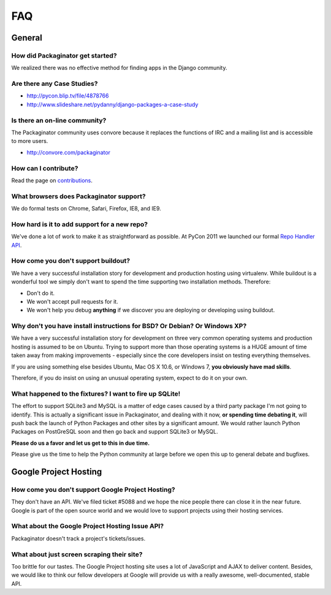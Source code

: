 ===
FAQ
===

General
=======

How did Packaginator get started?
---------------------------------

We realized there was no effective method for finding apps in the Django community.

Are there any Case Studies?
---------------------------

* http://pycon.blip.tv/file/4878766
* http://www.slideshare.net/pydanny/django-packages-a-case-study

Is there an on-line community?
------------------------------

The Packaginator community uses convore because it replaces the functions of IRC and a mailing list and is accessible to more users.

* http://convore.com/packaginator

How can I contribute?
----------------------

Read the page on contributions_. 

What browsers does Packaginator support?
----------------------------------------

We do formal tests on Chrome, Safari, Firefox, IE8, and IE9.

How hard is it to add support for a new repo?
----------------------------------------------

We've done a lot of work to make it as straightforward as possible. At PyCon 2011 we launched our formal `Repo Handler API`_.

How come you don't support buildout?
------------------------------------

We have a very successful installation story for development and production hosting using virtualenv. While buildout is a wonderful tool we simply don't want to spend the time supporting two installation methods. Therefore:

* Don't do it.
* We won't accept pull requests for it.
* We won't help you debug **anything** if we discover you are deploying or developing using buildout.

Why don't you have install instructions for BSD? Or Debian? Or Windows XP?
--------------------------------------------------------------------------

We have a very successful installation story for development on three very common operating systems and production hosting is assumed to be on Ubuntu. Trying to support more than those operating systems is a HUGE amount of time taken away from making improvements - especially since the core developers insist on testing everything themselves.

If you are using something else besides Ubuntu, Mac OS X 10.6, or Windows 7, **you obviously have mad skills**.

Therefore, if you do insist on using an unusual operating system, expect to do it on your own.

What happened to the fixtures? I want to fire up SQLite!
--------------------------------------------------------

The effort to support SQLite3 and MySQL is a matter of edge cases caused by a third party package I'm not going to identify. This is actually a significant issue in Packaginator, and dealing with it now, **or spending time debating it**, will push back the launch of Python Packages and other sites by a significant amount. We would rather launch Python Packages on PostGreSQL soon and then go back and support SQLite3 or MySQL.

**Please do us a favor and let us get to this in due time.** 

Please give us the time to help the Python community at large before we open this up to general debate and bugfixes.

Google Project Hosting
======================

How come you don't support Google Project Hosting?
---------------------------------------------------

They don't have an API. We've filed ticket #5088 and we hope the nice people there can close it in the near future. Google is part of the open source world and we would love to support projects using their hosting services.

What about the Google Project Hosting Issue API?
------------------------------------------------

Packaginator doesn't track a project's tickets/issues.

What about just screen scraping their site?
--------------------------------------------

Too brittle for our tastes. The Google Project hosting site uses a lot of JavaScript and AJAX to deliver content. Besides, we would like to think our fellow developers at Google will provide us with a really awesome, well-documented, stable API.

.. _contributions: contributing.html
.. _Repo Handler API: repo_handlers.html